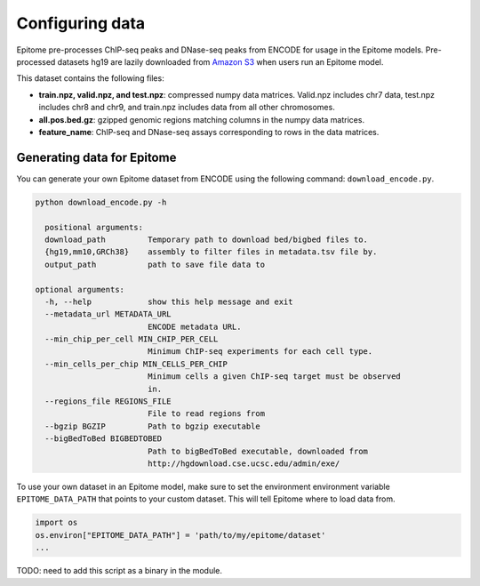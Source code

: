 Configuring data
================

Epitome pre-processes ChIP-seq peaks and DNase-seq peaks from ENCODE for usage
in the Epitome models. Pre-processed datasets hg19 are lazily downloaded from `Amazon S3 <../https://epitome-data.s3-us-west-1.amazonaws.com/data.zip>`__ when users run an Epitome model.


This dataset contains the following files:

- **train.npz, valid.npz, and test.npz**: compressed numpy data matrices. Valid.npz includes chr7 data, test.npz includes chr8 and chr9, and train.npz includes data from all other chromosomes.

- **all.pos.bed.gz**: gzipped genomic regions matching columns in the numpy data matrices.

- **feature_name**: ChIP-seq and DNase-seq assays corresponding to rows in the data matrices.


Generating data for Epitome
---------------------------

You can generate your own Epitome dataset from ENCODE using the following command:
``download_encode.py``.

.. code:: bash

  python download_encode.py -h

    positional arguments:
    download_path         Temporary path to download bed/bigbed files to.
    {hg19,mm10,GRCh38}    assembly to filter files in metadata.tsv file by.
    output_path           path to save file data to

  optional arguments:
    -h, --help            show this help message and exit
    --metadata_url METADATA_URL
                          ENCODE metadata URL.
    --min_chip_per_cell MIN_CHIP_PER_CELL
                          Minimum ChIP-seq experiments for each cell type.
    --min_cells_per_chip MIN_CELLS_PER_CHIP
                          Minimum cells a given ChIP-seq target must be observed
                          in.
    --regions_file REGIONS_FILE
                          File to read regions from
    --bgzip BGZIP         Path to bgzip executable
    --bigBedToBed BIGBEDTOBED
                          Path to bigBedToBed executable, downloaded from
                          http://hgdownload.cse.ucsc.edu/admin/exe/


To use your own dataset in an Epitome model, make sure to set the environment environment variable
``EPITOME_DATA_PATH`` that points to your custom dataset. This will tell Epitome where to load
data from.

.. code:: bash

  import os
  os.environ["EPITOME_DATA_PATH"] = 'path/to/my/epitome/dataset'
  ...

TODO: need to add this script as a binary in the module.
